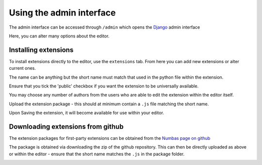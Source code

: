 .. _admin-interface:

Using the admin interface
=========================
The admin interface can be accessed through ``/admin`` which opens the `Django <https://www.djangoproject.com/>`__ admin interface

.. image:: images/admin-interface-base.png
   :alt: The admin interface.

Here, you can alter many options about the editor.

Installing extensions
---------------------

To install extensions directly to the editor, use the ``extensions`` tab. 
From here you can add new extensions or alter current ones. 

.. image:: images/admin-extensions.png
   :alt: The menu to add an extension.

The name can be anything but the short name must match that used in the python file within the extension.

Ensure that you tick the 'public' checkbox if you want the extension to be universally available.

You may choose any number of authors from the users who are able to edit the extension within the editor itself.

Upload the extension package - this should at minimum contain a ``.js`` file matching the short name.

Upon Saving the extension, it will become available for use within your editor.

Downloading extensions from github
----------------------------------

The extension packages for first-party extensions can be obtained from the `Numbas page on github <https://github.com/numbas?q=numbas-extension>`__

The package is obtained via downloading the zip of the github repository. 
This can then be directly uploaded as above or within the editor - ensure that the short name matches the ``.js`` in the package folder.

.. image:: images/extension-git.png
   :alt: Downloading a zip of an extension from github via the drop-down beside 'Code' and clicking 'Download Zip'.
